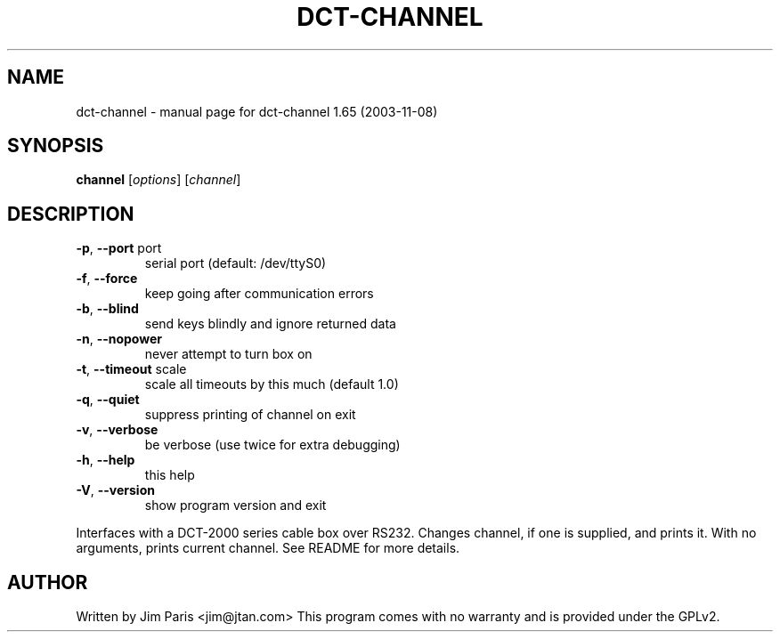 .\" DO NOT MODIFY THIS FILE!  It was generated by help2man 1.33.
.TH DCT-CHANNEL "1" "November 2003" "dct-channel 1.65 (2003-11-08)" "User Commands"
.SH NAME
dct-channel \- manual page for dct-channel 1.65 (2003-11-08)
.SH SYNOPSIS
.B channel
[\fIoptions\fR] [\fIchannel\fR]
.SH DESCRIPTION
.TP
\fB\-p\fR, \fB\-\-port\fR port
serial port (default: /dev/ttyS0)
.TP
\fB\-f\fR, \fB\-\-force\fR
keep going after communication errors
.TP
\fB\-b\fR, \fB\-\-blind\fR
send keys blindly and ignore returned data
.TP
\fB\-n\fR, \fB\-\-nopower\fR
never attempt to turn box on
.TP
\fB\-t\fR, \fB\-\-timeout\fR scale
scale all timeouts by this much (default 1.0)
.TP
\fB\-q\fR, \fB\-\-quiet\fR
suppress printing of channel on exit
.TP
\fB\-v\fR, \fB\-\-verbose\fR
be verbose (use twice for extra debugging)
.TP
\fB\-h\fR, \fB\-\-help\fR
this help
.TP
\fB\-V\fR, \fB\-\-version\fR
show program version and exit
.PP
Interfaces with a DCT-2000 series cable box over RS232.
Changes channel, if one is supplied, and prints it.
With no arguments, prints current channel.
See README for more details.
.SH AUTHOR
Written by Jim Paris <jim@jtan.com>
This program comes with no warranty and is provided under the GPLv2.
